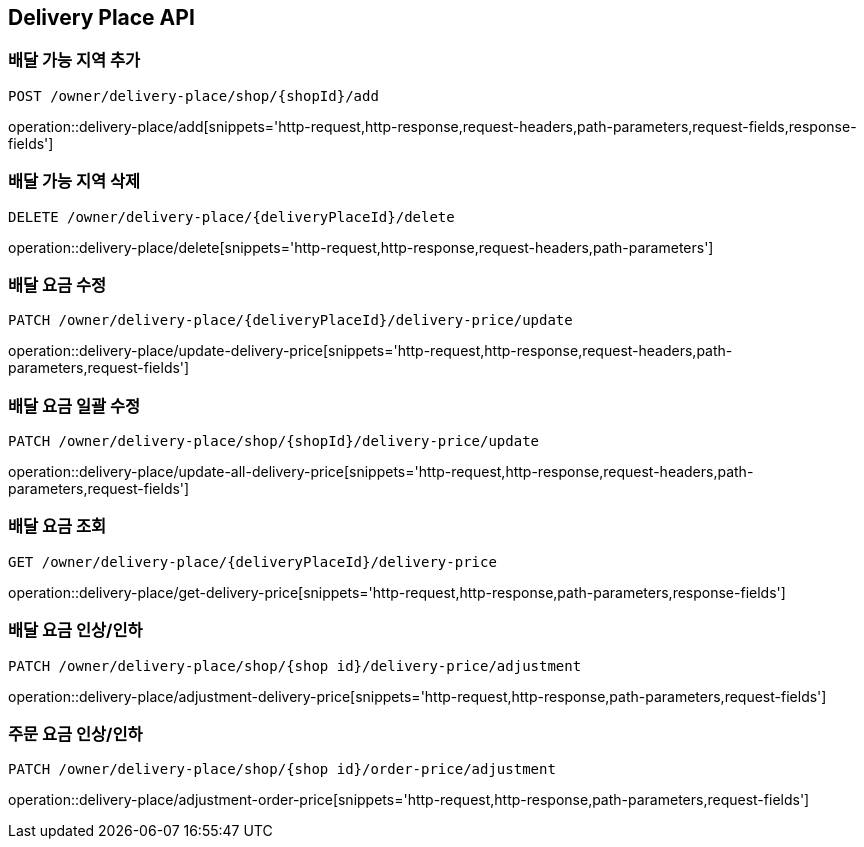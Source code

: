 [[DeliveryPlace-API]]
== Delivery Place API

=== 배달 가능 지역 추가
`POST /owner/delivery-place/shop/{shopId}/add`

operation::delivery-place/add[snippets='http-request,http-response,request-headers,path-parameters,request-fields,response-fields']

=== 배달 가능 지역 삭제
`DELETE /owner/delivery-place/{deliveryPlaceId}/delete`

operation::delivery-place/delete[snippets='http-request,http-response,request-headers,path-parameters']

=== 배달 요금 수정
`PATCH /owner/delivery-place/{deliveryPlaceId}/delivery-price/update`

operation::delivery-place/update-delivery-price[snippets='http-request,http-response,request-headers,path-parameters,request-fields']

=== 배달 요금 일괄 수정
`PATCH /owner/delivery-place/shop/{shopId}/delivery-price/update`

operation::delivery-place/update-all-delivery-price[snippets='http-request,http-response,request-headers,path-parameters,request-fields']

=== 배달 요금 조회
`GET /owner/delivery-place/{deliveryPlaceId}/delivery-price`

operation::delivery-place/get-delivery-price[snippets='http-request,http-response,path-parameters,response-fields']

=== 배달 요금 인상/인하
`PATCH /owner/delivery-place/shop/{shop id}/delivery-price/adjustment`

operation::delivery-place/adjustment-delivery-price[snippets='http-request,http-response,path-parameters,request-fields']

=== 주문 요금 인상/인하
`PATCH /owner/delivery-place/shop/{shop id}/order-price/adjustment`

operation::delivery-place/adjustment-order-price[snippets='http-request,http-response,path-parameters,request-fields']
